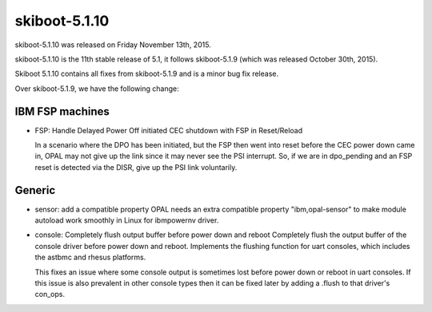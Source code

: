 skiboot-5.1.10
--------------

skiboot-5.1.10 was released on Friday November 13th, 2015.

skiboot-5.1.10 is the 11th stable release of 5.1, it follows skiboot-5.1.9
(which was released October 30th, 2015).

Skiboot 5.1.10 contains all fixes from skiboot-5.1.9 and is a minor bug
fix release.

Over skiboot-5.1.9, we have the following change:

IBM FSP machines
^^^^^^^^^^^^^^^^

- FSP: Handle Delayed Power Off initiated CEC shutdown with FSP in Reset/Reload

  In a scenario where the DPO has been initiated, but the FSP then went into
  reset before the CEC power down came in, OPAL may not give up the link since
  it may never see the PSI interrupt. So, if we are in dpo_pending and an FSP
  reset is detected via the DISR, give up the PSI link voluntarily.

Generic
^^^^^^^

- sensor: add a compatible property
  OPAL needs an extra compatible property "ibm,opal-sensor" to make
  module autoload work smoothly in Linux for ibmpowernv driver.
- console: Completely flush output buffer before power down and reboot
  Completely flush the output buffer of the console driver before
  power down and reboot.  Implements the flushing function for uart
  consoles, which includes the astbmc and rhesus platforms.

  This fixes an issue where some console output is sometimes lost before
  power down or reboot in uart consoles. If this issue is also prevalent
  in other console types then it can be fixed later by adding a .flush
  to that driver's con_ops.

